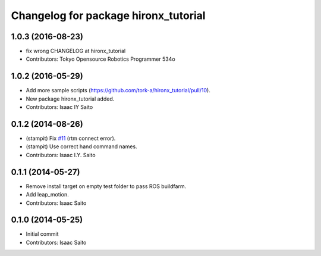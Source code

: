 ^^^^^^^^^^^^^^^^^^^^^^^^^^^^^^^^^^^^^
Changelog for package hironx_tutorial
^^^^^^^^^^^^^^^^^^^^^^^^^^^^^^^^^^^^^

1.0.3 (2016-08-23)
------------------
* fix wrong CHANGELOG at hironx_tutorial
* Contributors: Tokyo Opensource Robotics Programmer 534o

1.0.2 (2016-05-29)
------------------
* Add more sample scripts (https://github.com/tork-a/hironx_tutorial/pull/10).
* New package hironx_tutorial added.
* Contributors: Isaac IY Saito

0.1.2 (2014-08-26)
------------------
* (stampit) Fix `#11 <https://github.com/tork-a/hironx_tutorial/issues/11>`_ (rtm connect error).
* (stampit) Use correct hand command names.
* Contributors: Isaac I.Y. Saito

0.1.1 (2014-05-27)
------------------
* Remove install target on empty test folder to pass ROS buildfarm.
* Add leap_motion.
* Contributors: Isaac Saito

0.1.0 (2014-05-25)
--------------------

* Initial commit
* Contributors: Isaac Saito
